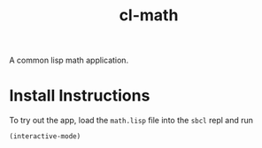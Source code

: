 #+TITLE: cl-math
A common lisp math application.

* Install Instructions
To try out the app, load the =math.lisp= file into the =sbcl= repl and run
#+begin_src lisp
  (interactive-mode)
#+end_src
